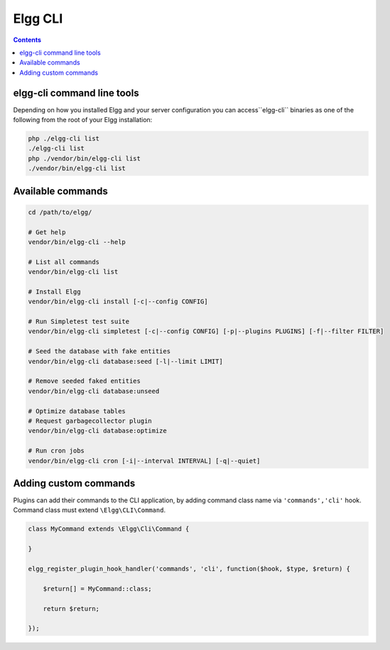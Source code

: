 Elgg CLI
########

.. contents:: Contents
   :local:
   :depth: 1


elgg-cli command line tools
===========================

Depending on how you installed Elgg and your server configuration you can access``elgg-cli`` binaries as one of the following from the root of your Elgg installation:

.. code-block:: sh

    php ./elgg-cli list
    ./elgg-cli list
    php ./vendor/bin/elgg-cli list
    ./vendor/bin/elgg-cli list


Available commands
==================

.. code-block:: sh

    cd /path/to/elgg/

    # Get help
    vendor/bin/elgg-cli --help

    # List all commands
    vendor/bin/elgg-cli list

    # Install Elgg
    vendor/bin/elgg-cli install [-c|--config CONFIG]

    # Run Simpletest test suite
    vendor/bin/elgg-cli simpletest [-c|--config CONFIG] [-p|--plugins PLUGINS] [-f|--filter FILTER]

    # Seed the database with fake entities
    vendor/bin/elgg-cli database:seed [-l|--limit LIMIT]

    # Remove seeded faked entities
    vendor/bin/elgg-cli database:unseed

    # Optimize database tables
    # Request garbagecollector plugin
    vendor/bin/elgg-cli database:optimize

    # Run cron jobs
    vendor/bin/elgg-cli cron [-i|--interval INTERVAL] [-q|--quiet]


Adding custom commands
======================

Plugins can add their commands to the CLI application, by adding command class name via ``'commands','cli'`` hook.
Command class must extend ``\Elgg\CLI\Command``.

.. code-block:: php

    class MyCommand extends \Elgg\Сli\Command {

    }

    elgg_register_plugin_hook_handler('commands', 'cli', function($hook, $type, $return) {

        $return[] = MyCommand::class;

        return $return;

    });
